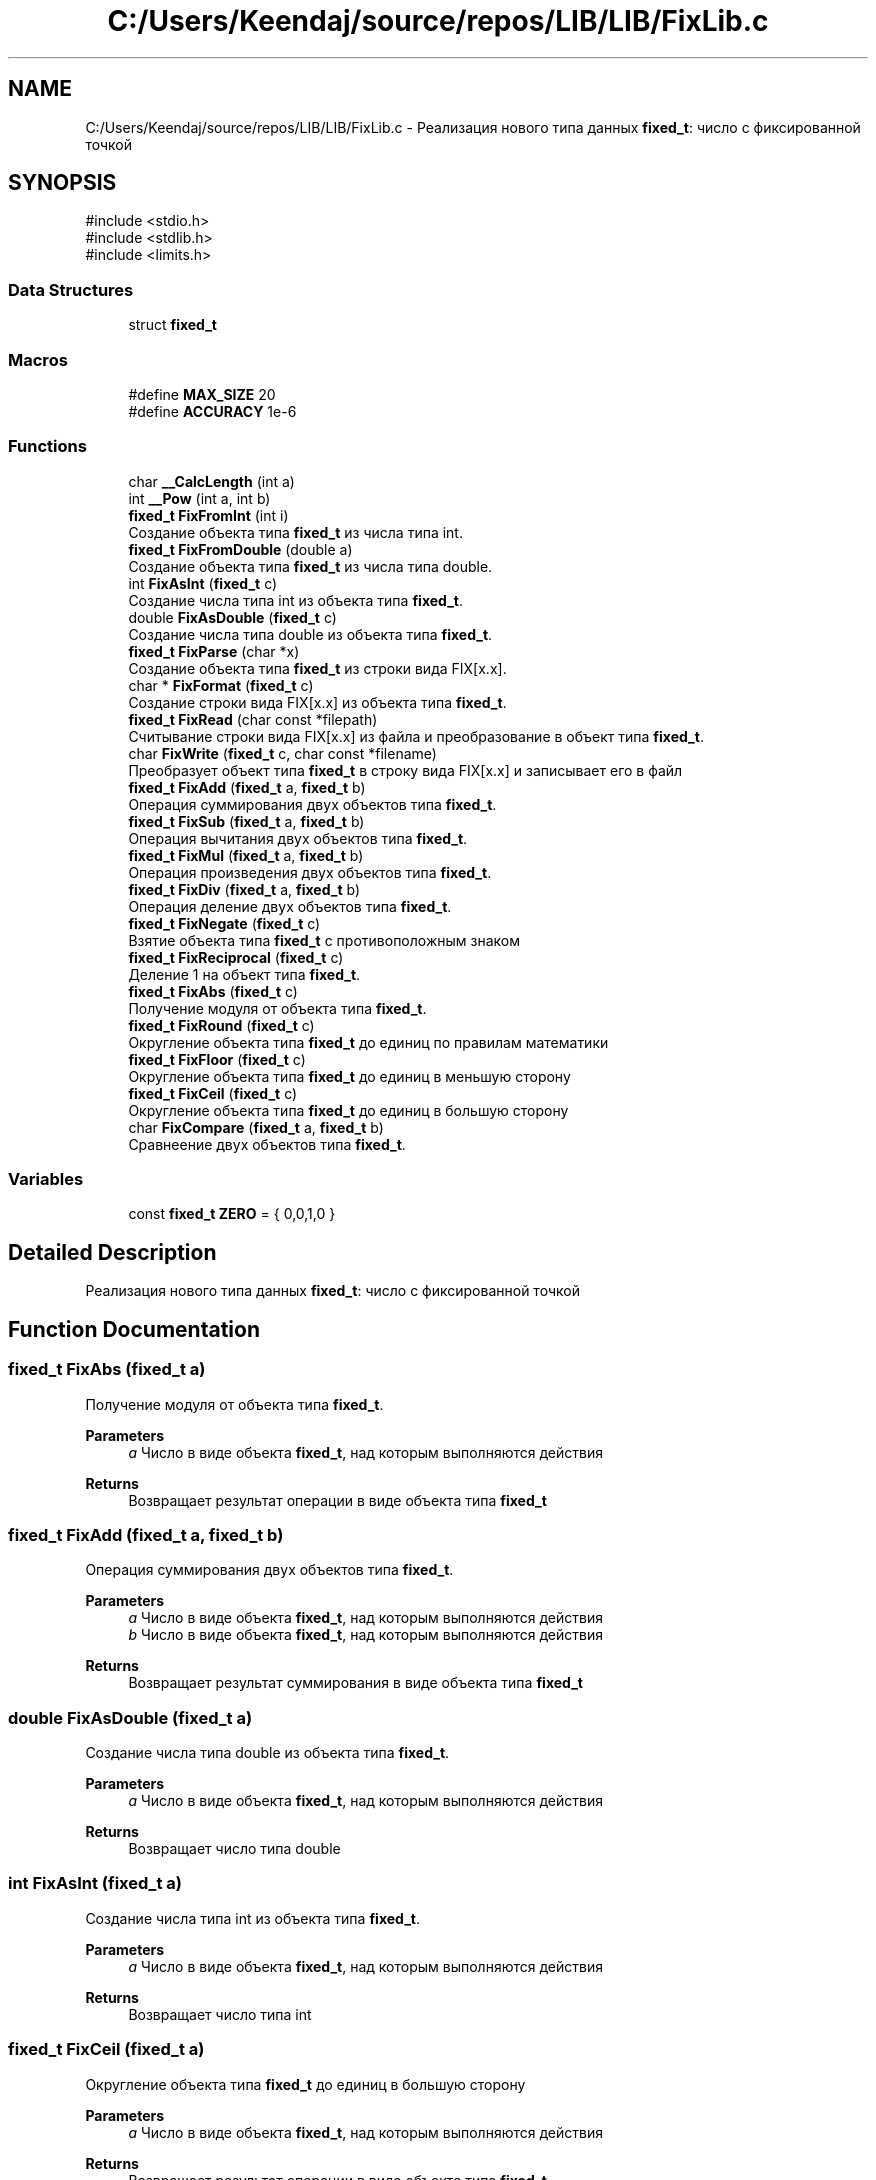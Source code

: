 .TH "C:/Users/Keendaj/source/repos/LIB/LIB/FixLib.c" 3 "Version 1.0" "Fix" \" -*- nroff -*-
.ad l
.nh
.SH NAME
C:/Users/Keendaj/source/repos/LIB/LIB/FixLib.c \- Реализация нового типа данных \fBfixed_t\fP: число с фиксированной точкой  

.SH SYNOPSIS
.br
.PP
\fR#include <stdio\&.h>\fP
.br
\fR#include <stdlib\&.h>\fP
.br
\fR#include <limits\&.h>\fP
.br

.SS "Data Structures"

.in +1c
.ti -1c
.RI "struct \fBfixed_t\fP"
.br
.in -1c
.SS "Macros"

.in +1c
.ti -1c
.RI "#define \fBMAX_SIZE\fP   20"
.br
.ti -1c
.RI "#define \fBACCURACY\fP   1e\-6"
.br
.in -1c
.SS "Functions"

.in +1c
.ti -1c
.RI "char \fB__CalcLength\fP (int a)"
.br
.ti -1c
.RI "int \fB__Pow\fP (int a, int b)"
.br
.ti -1c
.RI "\fBfixed_t\fP \fBFixFromInt\fP (int i)"
.br
.RI "Создание объекта типа \fBfixed_t\fP из числа типа int\&. "
.ti -1c
.RI "\fBfixed_t\fP \fBFixFromDouble\fP (double a)"
.br
.RI "Создание объекта типа \fBfixed_t\fP из числа типа double\&. "
.ti -1c
.RI "int \fBFixAsInt\fP (\fBfixed_t\fP c)"
.br
.RI "Создание числа типа int из объекта типа \fBfixed_t\fP\&. "
.ti -1c
.RI "double \fBFixAsDouble\fP (\fBfixed_t\fP c)"
.br
.RI "Создание числа типа double из объекта типа \fBfixed_t\fP\&. "
.ti -1c
.RI "\fBfixed_t\fP \fBFixParse\fP (char *x)"
.br
.RI "Создание объекта типа \fBfixed_t\fP из строки вида FIX[x\&.x]\&. "
.ti -1c
.RI "char * \fBFixFormat\fP (\fBfixed_t\fP c)"
.br
.RI "Создание строки вида FIX[x\&.x] из объекта типа \fBfixed_t\fP\&. "
.ti -1c
.RI "\fBfixed_t\fP \fBFixRead\fP (char const *filepath)"
.br
.RI "Считывание строки вида FIX[x\&.x] из файла и преобразование в объект типа \fBfixed_t\fP\&. "
.ti -1c
.RI "char \fBFixWrite\fP (\fBfixed_t\fP c, char const *filename)"
.br
.RI "Преобразует объект типа \fBfixed_t\fP в строку вида FIX[x\&.x] и записывает его в файл "
.ti -1c
.RI "\fBfixed_t\fP \fBFixAdd\fP (\fBfixed_t\fP a, \fBfixed_t\fP b)"
.br
.RI "Операция суммирования двух объектов типа \fBfixed_t\fP\&. "
.ti -1c
.RI "\fBfixed_t\fP \fBFixSub\fP (\fBfixed_t\fP a, \fBfixed_t\fP b)"
.br
.RI "Операция вычитания двух объектов типа \fBfixed_t\fP\&. "
.ti -1c
.RI "\fBfixed_t\fP \fBFixMul\fP (\fBfixed_t\fP a, \fBfixed_t\fP b)"
.br
.RI "Операция произведения двух объектов типа \fBfixed_t\fP\&. "
.ti -1c
.RI "\fBfixed_t\fP \fBFixDiv\fP (\fBfixed_t\fP a, \fBfixed_t\fP b)"
.br
.RI "Операция деление двух объектов типа \fBfixed_t\fP\&. "
.ti -1c
.RI "\fBfixed_t\fP \fBFixNegate\fP (\fBfixed_t\fP c)"
.br
.RI "Взятие объекта типа \fBfixed_t\fP с противоположным знаком "
.ti -1c
.RI "\fBfixed_t\fP \fBFixReciprocal\fP (\fBfixed_t\fP c)"
.br
.RI "Деление 1 на объект типа \fBfixed_t\fP\&. "
.ti -1c
.RI "\fBfixed_t\fP \fBFixAbs\fP (\fBfixed_t\fP c)"
.br
.RI "Получение модуля от объекта типа \fBfixed_t\fP\&. "
.ti -1c
.RI "\fBfixed_t\fP \fBFixRound\fP (\fBfixed_t\fP c)"
.br
.RI "Округление объекта типа \fBfixed_t\fP до единиц по правилам математики "
.ti -1c
.RI "\fBfixed_t\fP \fBFixFloor\fP (\fBfixed_t\fP c)"
.br
.RI "Округление объекта типа \fBfixed_t\fP до единиц в меньшую сторону "
.ti -1c
.RI "\fBfixed_t\fP \fBFixCeil\fP (\fBfixed_t\fP c)"
.br
.RI "Округление объекта типа \fBfixed_t\fP до единиц в большую сторону "
.ti -1c
.RI "char \fBFixCompare\fP (\fBfixed_t\fP a, \fBfixed_t\fP b)"
.br
.RI "Сравнеение двух объектов типа \fBfixed_t\fP\&. "
.in -1c
.SS "Variables"

.in +1c
.ti -1c
.RI "const \fBfixed_t\fP \fBZERO\fP = { 0,0,1,0 }"
.br
.in -1c
.SH "Detailed Description"
.PP 
Реализация нового типа данных \fBfixed_t\fP: число с фиксированной точкой 


.SH "Function Documentation"
.PP 
.SS "\fBfixed_t\fP FixAbs (\fBfixed_t\fP a)"

.PP
Получение модуля от объекта типа \fBfixed_t\fP\&. 
.PP
\fBParameters\fP
.RS 4
\fIa\fP Число в виде объекта \fBfixed_t\fP, над которым выполняются действия 
.RE
.PP
\fBReturns\fP
.RS 4
Возвращает результат операции в виде объекта типа \fBfixed_t\fP 
.RE
.PP

.SS "\fBfixed_t\fP FixAdd (\fBfixed_t\fP a, \fBfixed_t\fP b)"

.PP
Операция суммирования двух объектов типа \fBfixed_t\fP\&. 
.PP
\fBParameters\fP
.RS 4
\fIa\fP Число в виде объекта \fBfixed_t\fP, над которым выполняются действия 
.br
\fIb\fP Число в виде объекта \fBfixed_t\fP, над которым выполняются действия 
.RE
.PP
\fBReturns\fP
.RS 4
Возвращает результат суммирования в виде объекта типа \fBfixed_t\fP 
.RE
.PP

.SS "double FixAsDouble (\fBfixed_t\fP a)"

.PP
Создание числа типа double из объекта типа \fBfixed_t\fP\&. 
.PP
\fBParameters\fP
.RS 4
\fIa\fP Число в виде объекта \fBfixed_t\fP, над которым выполняются действия 
.RE
.PP
\fBReturns\fP
.RS 4
Возвращает число типа double 
.RE
.PP

.SS "int FixAsInt (\fBfixed_t\fP a)"

.PP
Создание числа типа int из объекта типа \fBfixed_t\fP\&. 
.PP
\fBParameters\fP
.RS 4
\fIa\fP Число в виде объекта \fBfixed_t\fP, над которым выполняются действия 
.RE
.PP
\fBReturns\fP
.RS 4
Возвращает число типа int 
.RE
.PP

.SS "\fBfixed_t\fP FixCeil (\fBfixed_t\fP a)"

.PP
Округление объекта типа \fBfixed_t\fP до единиц в большую сторону 
.PP
\fBParameters\fP
.RS 4
\fIa\fP Число в виде объекта \fBfixed_t\fP, над которым выполняются действия 
.RE
.PP
\fBReturns\fP
.RS 4
Возвращает результат операции в виде объекта типа \fBfixed_t\fP 
.RE
.PP

.SS "char FixCompare (\fBfixed_t\fP a, \fBfixed_t\fP b)"

.PP
Сравнеение двух объектов типа \fBfixed_t\fP\&. 
.PP
\fBParameters\fP
.RS 4
\fIa\fP Число в виде объекта \fBfixed_t\fP, над которым выполняются действия 
.br
\fIb\fP Число в виде объекта \fBfixed_t\fP, над которым выполняются действия 
.RE
.PP
\fBReturns\fP
.RS 4
Возвращает -1, если первое число меньше второго, 0, если они равны, 1, если первое число больше второго 
.RE
.PP

.SS "\fBfixed_t\fP FixDiv (\fBfixed_t\fP a, \fBfixed_t\fP b)"

.PP
Операция деление двух объектов типа \fBfixed_t\fP\&. 
.PP
\fBParameters\fP
.RS 4
\fIa\fP Число в виде объекта \fBfixed_t\fP, над которым выполняются действия (Делимое) 
.br
\fIb\fP Число в виде объекта \fBfixed_t\fP, над которым выполняются действия (Делитель) 
.RE
.PP
\fBReturns\fP
.RS 4
Возвращает результат деления в виде объекта типа \fBfixed_t\fP 
.RE
.PP

.SS "\fBfixed_t\fP FixFloor (\fBfixed_t\fP a)"

.PP
Округление объекта типа \fBfixed_t\fP до единиц в меньшую сторону 
.PP
\fBParameters\fP
.RS 4
\fIa\fP Число в виде объекта \fBfixed_t\fP, над которым выполняются действия 
.RE
.PP
\fBReturns\fP
.RS 4
Возвращает результат операции в виде объекта типа \fBfixed_t\fP 
.RE
.PP

.SS "char * FixFormat (\fBfixed_t\fP a)"

.PP
Создание строки вида FIX[x\&.x] из объекта типа \fBfixed_t\fP\&. 
.PP
\fBParameters\fP
.RS 4
\fIa\fP Число в виде объекта \fBfixed_t\fP, над которым выполняются действия 
.RE
.PP
\fBReturns\fP
.RS 4
Возвращает указатель на начало строки 
.RE
.PP

.SS "\fBfixed_t\fP FixFromDouble (double a)"

.PP
Создание объекта типа \fBfixed_t\fP из числа типа double\&. 
.PP
\fBParameters\fP
.RS 4
\fIa\fP Число, над которым работает программа 
.RE
.PP
\fBReturns\fP
.RS 4
Возвращает объект типа \fBfixed_t\fP 
.RE
.PP

.SS "\fBfixed_t\fP FixFromInt (int a)"

.PP
Создание объекта типа \fBfixed_t\fP из числа типа int\&. 
.PP
\fBParameters\fP
.RS 4
\fIa\fP Число, над которым работает программа 
.RE
.PP
\fBReturns\fP
.RS 4
Возвращает объект типа \fBfixed_t\fP 
.RE
.PP

.SS "\fBfixed_t\fP FixMul (\fBfixed_t\fP a, \fBfixed_t\fP b)"

.PP
Операция произведения двух объектов типа \fBfixed_t\fP\&. 
.PP
\fBParameters\fP
.RS 4
\fIa\fP Число в виде объекта \fBfixed_t\fP, над которым выполняются действия 
.br
\fIb\fP Число в виде объекта \fBfixed_t\fP, над которым выполняются действия 
.RE
.PP
\fBReturns\fP
.RS 4
Возвращает результат произведения в виде объекта типа \fBfixed_t\fP 
.RE
.PP

.SS "\fBfixed_t\fP FixNegate (\fBfixed_t\fP a)"

.PP
Взятие объекта типа \fBfixed_t\fP с противоположным знаком 
.PP
\fBParameters\fP
.RS 4
\fIa\fP Число в виде объекта \fBfixed_t\fP, над которым выполняются действия 
.RE
.PP
\fBReturns\fP
.RS 4
Возвращает результат операции в виде объекта типа \fBfixed_t\fP 
.RE
.PP

.SS "\fBfixed_t\fP FixParse (char * string)"

.PP
Создание объекта типа \fBfixed_t\fP из строки вида FIX[x\&.x]\&. 
.PP
\fBParameters\fP
.RS 4
\fIstring\fP Строка, из которой создаётсяя объект 
.RE
.PP
\fBReturns\fP
.RS 4
Возвращает объект типа \fBfixed_t\fP 
.RE
.PP

.SS "\fBfixed_t\fP FixRead (char const * filepath)"

.PP
Считывание строки вида FIX[x\&.x] из файла и преобразование в объект типа \fBfixed_t\fP\&. 
.PP
\fBParameters\fP
.RS 4
\fIfilepath\fP Строка, содержащая в себе путь к файлу 
.RE
.PP
\fBReturns\fP
.RS 4
Возвращает объект типа \fBfixed_t\fP 
.RE
.PP

.SS "\fBfixed_t\fP FixReciprocal (\fBfixed_t\fP a)"

.PP
Деление 1 на объект типа \fBfixed_t\fP\&. 
.PP
\fBParameters\fP
.RS 4
\fIa\fP Число в виде объекта \fBfixed_t\fP, над которым выполняются действия 
.RE
.PP
\fBReturns\fP
.RS 4
Возвращает результат операции в виде объекта типа \fBfixed_t\fP 
.RE
.PP

.SS "\fBfixed_t\fP FixRound (\fBfixed_t\fP a)"

.PP
Округление объекта типа \fBfixed_t\fP до единиц по правилам математики 
.PP
\fBParameters\fP
.RS 4
\fIa\fP Число в виде объекта \fBfixed_t\fP, над которым выполняются действия 
.RE
.PP
\fBReturns\fP
.RS 4
Возвращает результат операции в виде объекта типа \fBfixed_t\fP 
.RE
.PP

.SS "\fBfixed_t\fP FixSub (\fBfixed_t\fP a, \fBfixed_t\fP b)"

.PP
Операция вычитания двух объектов типа \fBfixed_t\fP\&. 
.PP
\fBParameters\fP
.RS 4
\fIa\fP Число в виде объекта \fBfixed_t\fP, над которым выполняются действия (Уменьшаемое) 
.br
\fIb\fP Число в виде объекта \fBfixed_t\fP, над которым выполняются действия (Вычитаемое) 
.RE
.PP
\fBReturns\fP
.RS 4
Возвращает результат вычитания в виде объекта типа \fBfixed_t\fP 
.RE
.PP

.SS "char FixWrite (\fBfixed_t\fP a, char const * filepath)"

.PP
Преобразует объект типа \fBfixed_t\fP в строку вида FIX[x\&.x] и записывает его в файл 
.PP
\fBParameters\fP
.RS 4
\fIa\fP Число в виде объекта \fBfixed_t\fP, над которым выполняются действия 
.br
\fIfilepath\fP Строка, содержащая в себе путь к файлу 
.RE
.PP
\fBReturns\fP
.RS 4
Возвращает 1, если функция выполнена, и 0, если возникла ошибка 
.RE
.PP

.SH "Author"
.PP 
Generated automatically by Doxygen for Fix from the source code\&.

